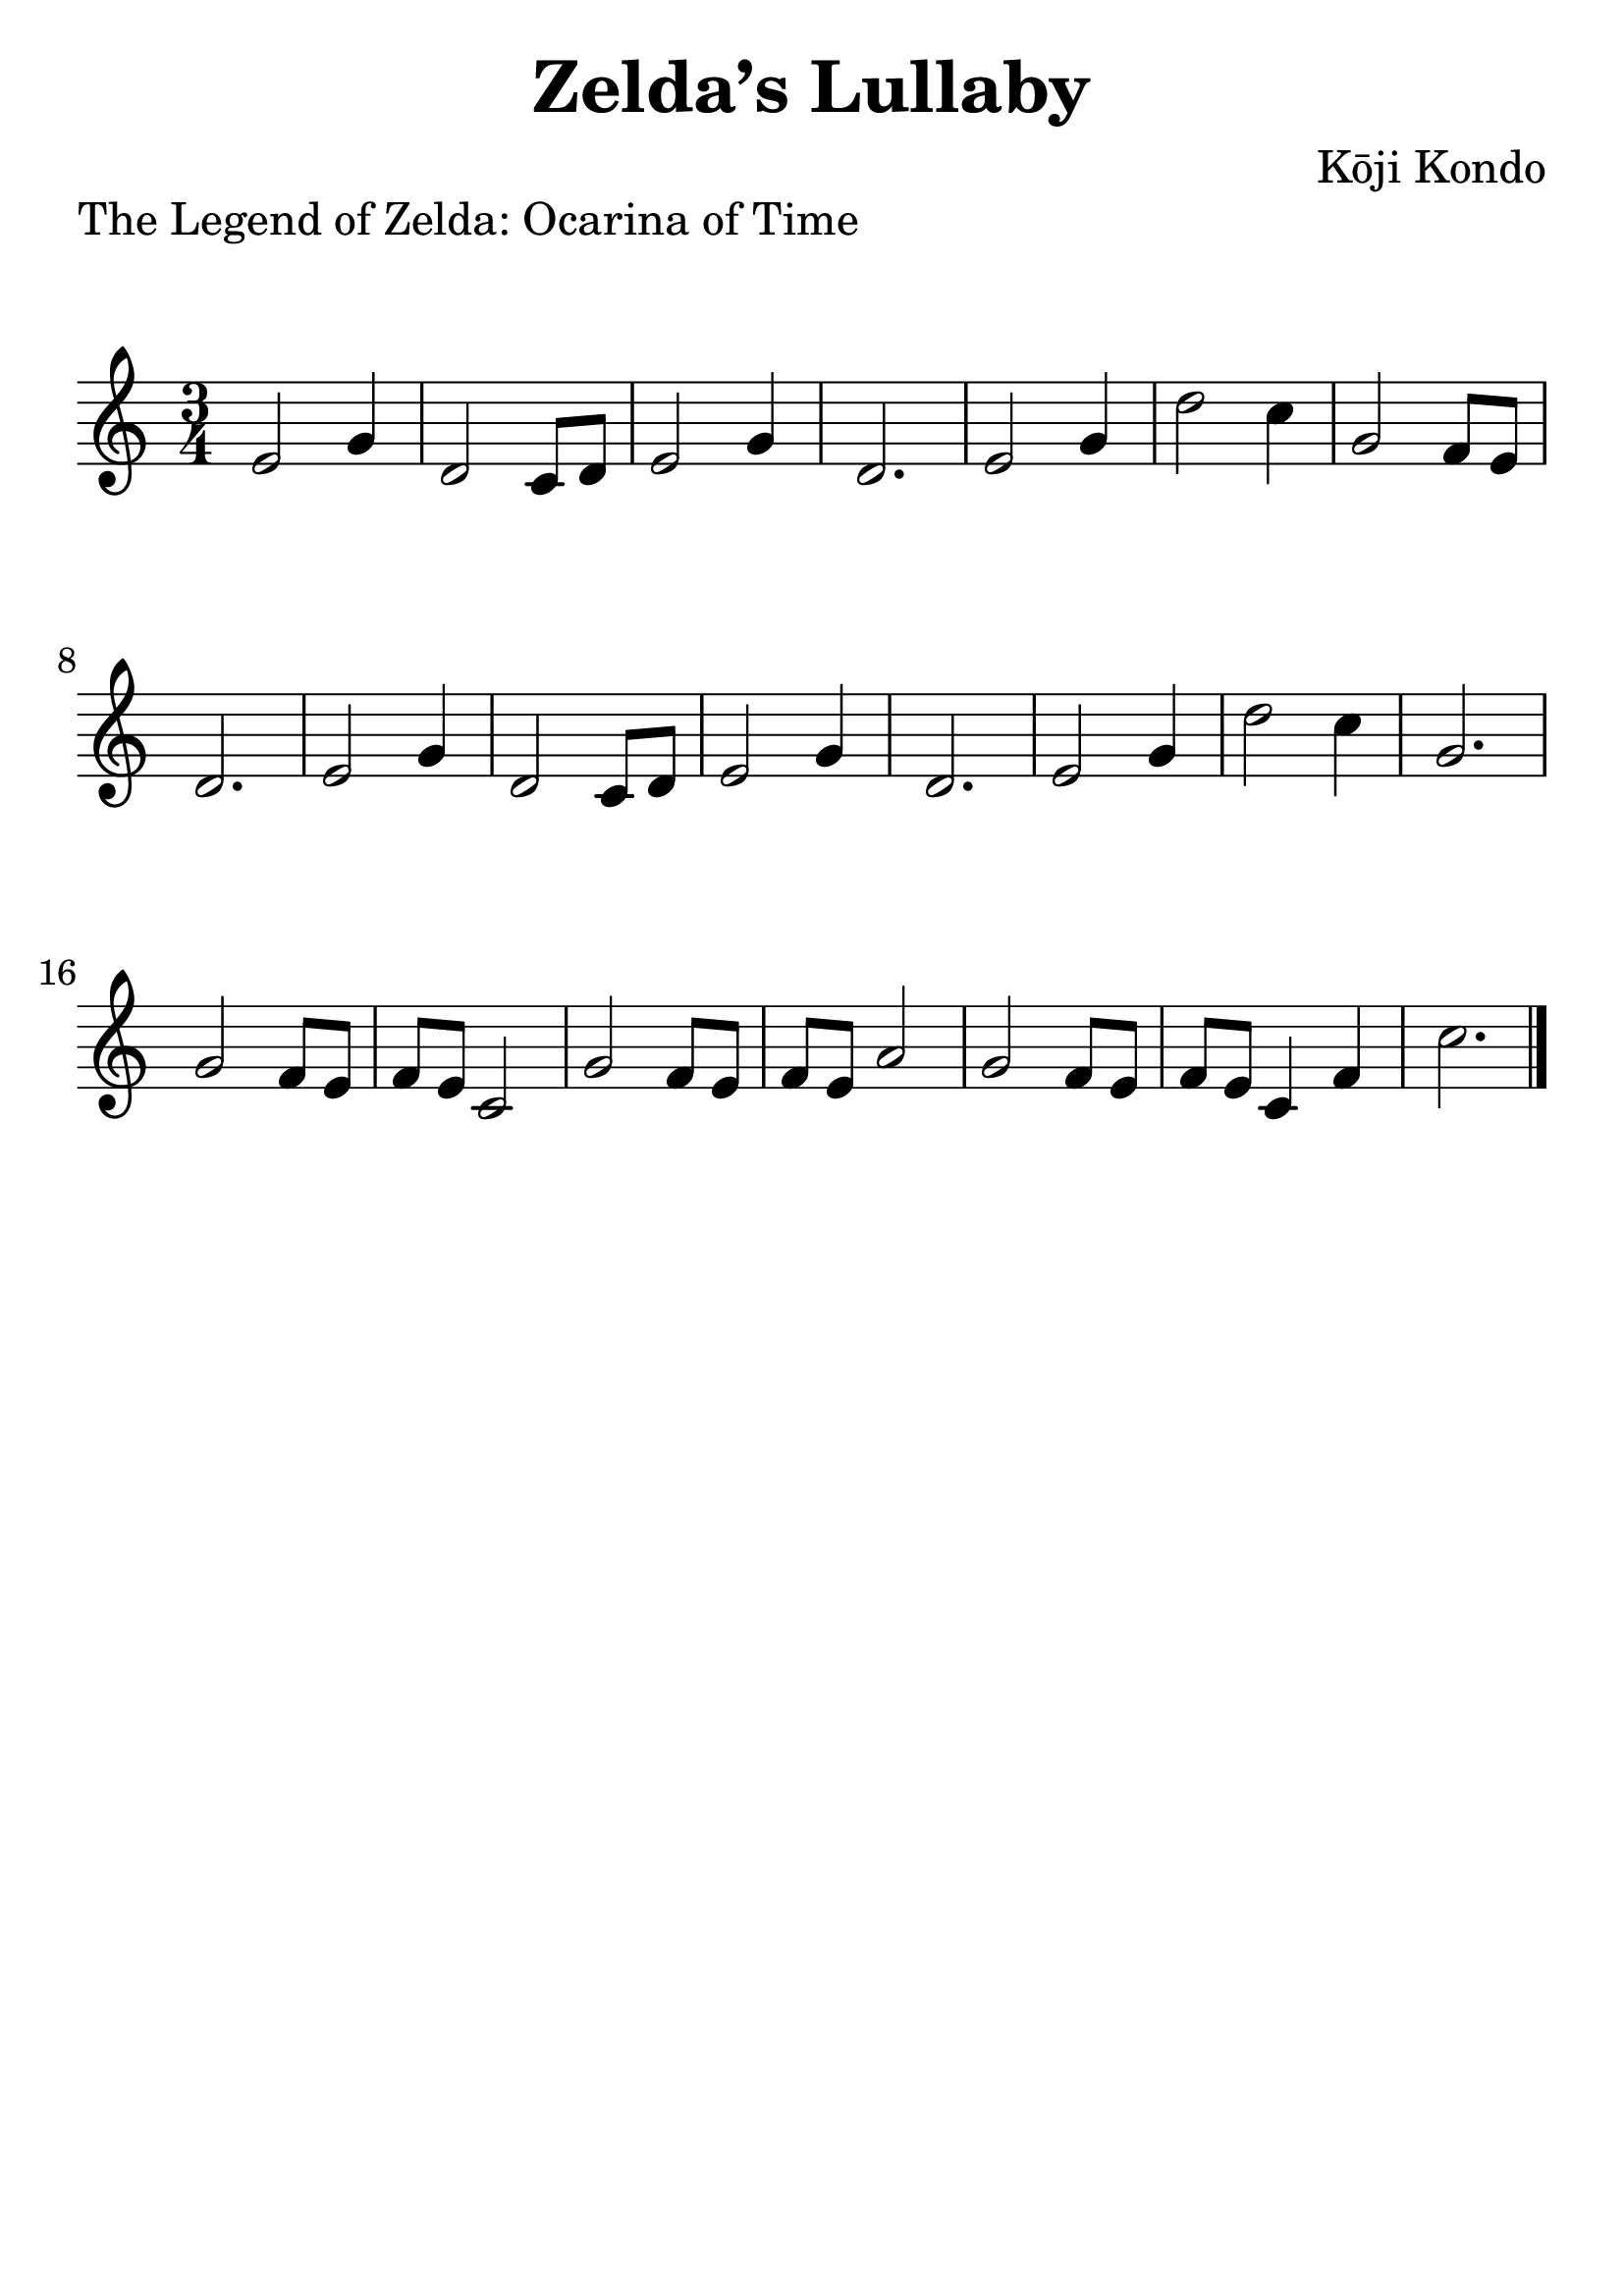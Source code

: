 \version "2.20.0"

\header {
  title = "Zelda’s Lullaby"
  piece = "The Legend of Zelda: Ocarina of Time"
  composer = "Kōji Kondo"
  tagline = ##f
}

#(set-global-staff-size 30)

\paper {
  indent = 0\mm
  markup-system-spacing.padding = #5
  system-system-spacing.padding = #8
}

song = \relative c'' {
  e2 g4 | % 1
  d2 c8 d | % 2
  e2 g4 | % 3
  d2. | % 4
  e2 g4 | % 5
  d'2 c4 | % 6
  g2 f8 e | % 7
  d2. | % 8
  e2 g4 | % 9
  d2 c8 d | % 10
  e2 g4 | % 11
  d2. | % 12
  e2 g4 | % 13
  d'2 c4 | % 14
  g2. | % 15
  g2 f8 e | % 16
  f e c2 | % 17
  g'2 f8 e | % 18
  f e a2 | % 19
  g2 f8 e | % 20
  f e c4 f | % 21
  c'2. \bar "|." % 22
}

\score {
  \new Staff \with { midiInstrument = "ocarina" } {
    \time 3/4
    \clef "treble^8"
    \song
  }

  \layout {
    \context {
      \Score
      \omit ClefModifier
    }
  }
  \midi {
    \tempo 4 = 104
  }
}
